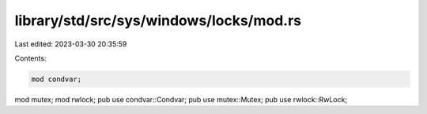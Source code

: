 library/std/src/sys/windows/locks/mod.rs
========================================

Last edited: 2023-03-30 20:35:59

Contents:

.. code-block:: rs

    mod condvar;
mod mutex;
mod rwlock;
pub use condvar::Condvar;
pub use mutex::Mutex;
pub use rwlock::RwLock;


